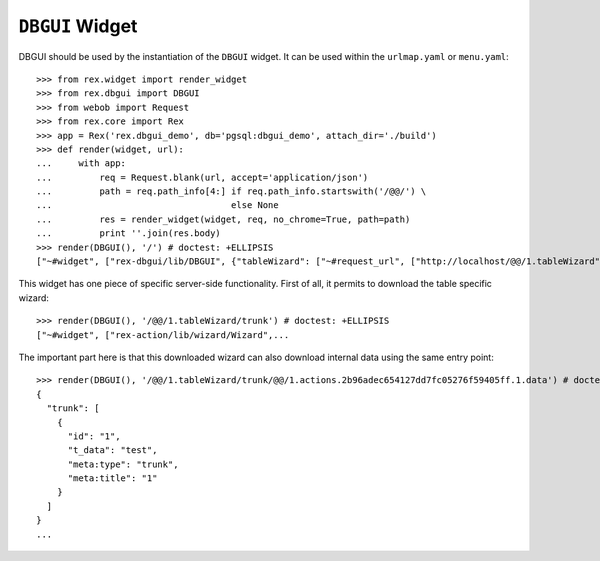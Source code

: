 ``DBGUI`` Widget
=================

DBGUI should be used by the instantiation of the ``DBGUI`` widget. It can be
used within the ``urlmap.yaml`` or ``menu.yaml``::

  >>> from rex.widget import render_widget
  >>> from rex.dbgui import DBGUI
  >>> from webob import Request
  >>> from rex.core import Rex
  >>> app = Rex('rex.dbgui_demo', db='pgsql:dbgui_demo', attach_dir='./build')
  >>> def render(widget, url):
  ...     with app:
  ...         req = Request.blank(url, accept='application/json')
  ...         path = req.path_info[4:] if req.path_info.startswith('/@@/') \
  ...                                  else None
  ...         res = render_widget(widget, req, no_chrome=True, path=path)
  ...         print ''.join(res.body)
  >>> render(DBGUI(), '/') # doctest: +ELLIPSIS
  ["~#widget", ["rex-dbgui/lib/DBGUI", {"tableWizard": ["~#request_url", ["http://localhost/@@/1.tableWizard"]], "rootWizard":...

This widget has one piece of specific server-side functionality. First of all,
it permits to download the table specific wizard::

  >>> render(DBGUI(), '/@@/1.tableWizard/trunk') # doctest: +ELLIPSIS
  ["~#widget", ["rex-action/lib/wizard/Wizard",...

The important part here is that this downloaded wizard can also download internal data using the same entry point::

  >>> render(DBGUI(), '/@@/1.tableWizard/trunk/@@/1.actions.2b96adec654127dd7fc05276f59405ff.1.data') # doctest: +ELLIPSIS
  {
    "trunk": [
      {
        "id": "1",
        "t_data": "test",
        "meta:type": "trunk",
        "meta:title": "1"
      }
    ]
  }
  ...
